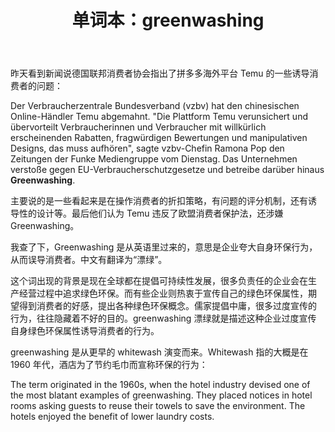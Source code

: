 #+LAYOUT: post
#+TITLE: 单词本：greenwashing
#+TAGS: English
#+CATEGORIES: language

昨天看到新闻说德国联邦消费者协会指出了拼多多海外平台 Temu 的一些诱导消
费者的问题：

Der Verbraucherzentrale Bundesverband (vzbv) hat den chinesischen
Online-Händler Temu abgemahnt. "Die Plattform Temu verunsichert und
übervorteilt Verbraucherinnen und Verbraucher mit willkürlich
erscheinenden Rabatten, fragwürdigen Bewertungen und manipulativen
Designs, das muss aufhören", sagte vzbv-Chefin Ramona Pop den
Zeitungen der Funke Mediengruppe vom Dienstag. Das Unternehmen
verstoße gegen EU-Verbraucherschutzgesetze und betreibe darüber hinaus
*Greenwashing*.

主要说的是一些看起来是在操作消费者的折扣策略，有问题的评分机制，还有诱
导性的设计等。最后他们认为 Temu 违反了欧盟消费者保护法，还涉嫌
Greenwashing。

我查了下，Greenwashing 是从英语里过来的，意思是企业夸大自身环保行为，
从而误导消费者。中文有翻译为“漂绿”。

这个词出现的背景是现在全球都在提倡可持续性发展，很多负责任的企业会在生
产经营过程中追求绿色环保。而有些企业则热衷于宣传自己的绿色环保属性，期
望得到消费者的好感，提出各种绿色环保概念。儒家提倡中庸，很多过度宣传的
行为，往往隐藏着不好的目的。greenwashing 漂绿就是描述这种企业过度宣传
自身绿色环保属性诱导消费者的行为。

greenwashing 是从更早的 whitewash 演变而来。Whitewash 指的大概是在
1960 年代，酒店为了节约毛巾而宣称环保的行为：

The term originated in the 1960s, when the hotel industry devised one
of the most blatant examples of greenwashing. They placed notices in
hotel rooms asking guests to reuse their towels to save the
environment. The hotels enjoyed the benefit of lower laundry costs.

